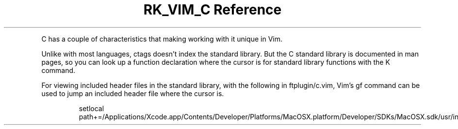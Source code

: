 .\" Automatically generated by Pandoc 3.6
.\"
.TH "RK_VIM_C Reference" "" "" ""
.PP
C has a couple of characteristics that making working with it unique in
Vim.
.PP
Unlike with most languages, \f[CR]ctags\f[R] doesn\[cq]t index the
standard library.
But the C standard library is documented in \f[CR]man\f[R] pages, so you
can look up a function declaration where the cursor is for standard
library functions with the \f[CR]K\f[R] command.
.PP
For viewing included header files in the standard library, with the
following in \f[CR]ftplugin/c.vim\f[R], Vim\[cq]s \f[CR]gf\f[R] command
can be used to jump an included header file where the cursor is.
.IP
.EX
setlocal path+=/Applications/Xcode.app/Contents/Developer/Platforms/MacOSX.platform/Developer/SDKs/MacOSX.sdk/usr/include/
.EE
